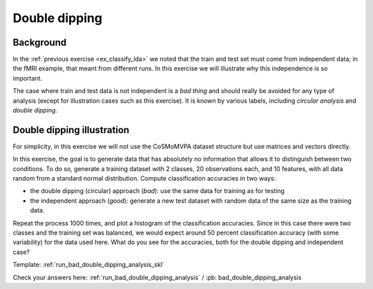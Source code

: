 .. #   For CoSMoMVPA's license terms and conditions, see   #
   #   the COPYING file distributed with CoSMoMVPA         #

.. _`ex_classify_double_dipping`:

Double dipping
==============

Background
++++++++++
In the :ref:`previous exercise <ex_classify_lda>` we noted that the train and test set must come from independent data; in the fMRI example, that meant from different runs.
In this exercise we will illustrate why this independence is so important.

The case where train and test data is not independent is a *bad thing* and should really be avoided for any type of analysis (except for illustration cases such as this exercise). It is known by various labels, including *circular analysis* and *double dipping*.


Double dipping illustration
+++++++++++++++++++++++++++
For simplicity, in this exercise we will not use the CoSMoMVPA dataset structure but use matrices and vectors directly.

In this exercise, the goal is to generate data that has absolutely no information that allows it to distinguish between two conditions. To do so, generate a training dataset with 2 classes, 20 observations each, and 10 features, with all data random from a standard normal distribution. Compute classification accuracies in two ways:

- the double dipping (circular) approach (*bad*): use the same data for training as for testing
- the independent approach (*good*): generate a new test dataset with random data of the same size as the training data.

Repeat the process 1000 times, and plot a histogram of the classification accuracies. Since in this case there were two classes and the training set was balanced, we would expect around 50 percent classification accuracy (with some variability) for the data used here. What do you see for the accuracies, both for the double dipping and independent case?

Template: :ref:`run_bad_double_dipping_analysis_skl`

Check your answers here: :ref:`run_bad_double_dipping_analysis` / :pb: bad_double_dipping_analysis



